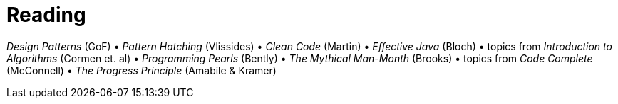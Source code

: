 = Reading

_Design Patterns_ (GoF) &bull; _Pattern Hatching_ (Vlissides) &bull; _Clean Code_ (Martin) &bull; _Effective Java_ (Bloch) &bull; topics from _Introduction to Algorithms_ (Cormen et. al) &bull; _Programming Pearls_ (Bently) &bull; _The Mythical Man-Month_ (Brooks) &bull; topics from _Code Complete_ (McConnell) &bull; _The Progress Principle_ (Amabile
& Kramer)
